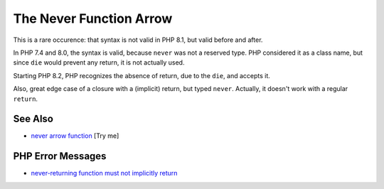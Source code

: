 .. _the-never-function-arrow:

The Never Function Arrow
------------------------

.. meta::
	:description:
		The Never Function Arrow: This is a rare occurence: that syntax is not valid in PHP 8.
	:twitter:card: summary_large_image
	:twitter:site: @exakat
	:twitter:title: The Never Function Arrow
	:twitter:description: The Never Function Arrow: This is a rare occurence: that syntax is not valid in PHP 8
	:twitter:creator: @exakat
	:twitter:image:src: https://php-tips.readthedocs.io/en/latest/_images/neverFunctionArrow.png
	:og:image: https://php-tips.readthedocs.io/en/latest/_images/neverFunctionArrow.png
	:og:title: The Never Function Arrow
	:og:type: article
	:og:description: This is a rare occurence: that syntax is not valid in PHP 8
	:og:url: https://php-tips.readthedocs.io/en/latest/tips/neverFunctionArrow.html
	:og:locale: en

.. raw:: html

	<script type="application/ld+json">{"@context":"https:\/\/schema.org","@graph":[{"@type":"WebPage","@id":"https:\/\/php-tips.readthedocs.io\/en\/latest\/tips\/neverFunctionArrow.html","url":"https:\/\/php-tips.readthedocs.io\/en\/latest\/tips\/neverFunctionArrow.html","name":"The Never Function Arrow","isPartOf":{"@id":"https:\/\/www.exakat.io\/"},"datePublished":"Wed, 27 Aug 2025 15:14:14 +0000","dateModified":"Wed, 27 Aug 2025 15:14:14 +0000","description":"This is a rare occurence: that syntax is not valid in PHP 8","inLanguage":"en-US","potentialAction":[{"@type":"ReadAction","target":["https:\/\/php-tips.readthedocs.io\/en\/latest\/tips\/neverFunctionArrow.html"]}]},{"@type":"WebSite","@id":"https:\/\/www.exakat.io\/","url":"https:\/\/www.exakat.io\/","name":"Exakat","description":"Smart PHP static analysis","inLanguage":"en-US"}]}</script>

This is a rare occurence: that syntax is not valid in PHP 8.1, but valid before and after.

In PHP 7.4 and 8.0, the syntax is valid, because ``never`` was not a reserved type. PHP considered it as a class name, but since ``die`` would prevent any return, it is not actually used.

Starting PHP 8.2, PHP recognizes the absence of return, due to the ``die``, and accepts it.

Also, great edge case of a closure with a (implicit) return, but typed ``never``. Actually, it doesn't work with a regular ``return``.

.. image:: ../images/neverFunctionArrow.png

See Also
________

* `never arrow function <https://3v4l.org/Kmq3Q>`_ [Try me]


PHP Error Messages
__________________

* `never-returning function must not implicitly return <https://php-errors.readthedocs.io/en/latest/messages/never-returning-function-must-not-implicitly-return.html>`_


